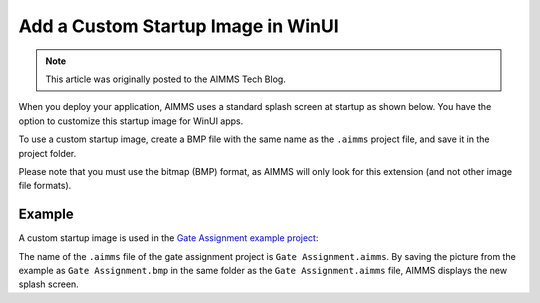 Add a Custom Startup Image in WinUI
=============================================================

.. meta::
   :description: How to include a custom loading screen for your AIMMS application.
   :keywords: splash screen, load, startup, winui

.. note::

	This article was originally posted to the AIMMS Tech Blog.

..       <link>https://berthier.design/aimmsbackuptech/2012/04/04/adding-a-custom-splashscreen-to-your-aimms-application/</link>
..       <pubDate>Wed, 04 Apr 2012 12:03:19 +0000</pubDate>
               
When you deploy your application, AIMMS uses a standard splash screen at startup as shown below. You have the option to customize this startup image for WinUI apps. 

.. image:: images/aimms-default-splash-screen.png
   :align: center

To use a custom startup image, create a BMP file with the same name as the ``.aimms`` project file, and save it in the project folder.

Please note that you must use the bitmap (BMP) format, as AIMMS will only look for this extension (and not other image file formats).

Example
--------

A custom startup image is used in the `Gate Assignment example project <https://aimms.com/english/developers/resources/examples/application-examples/gate-assignment/>`_:

.. image:: images/GateAssignment.bmp
   :align: center

The name of the ``.aimms`` file of the gate assignment project is ``Gate Assignment.aimms``. By saving the picture from the example as ``Gate Assignment.bmp`` in the same folder as the ``Gate Assignment.aimms`` file, AIMMS displays the new splash screen. 







